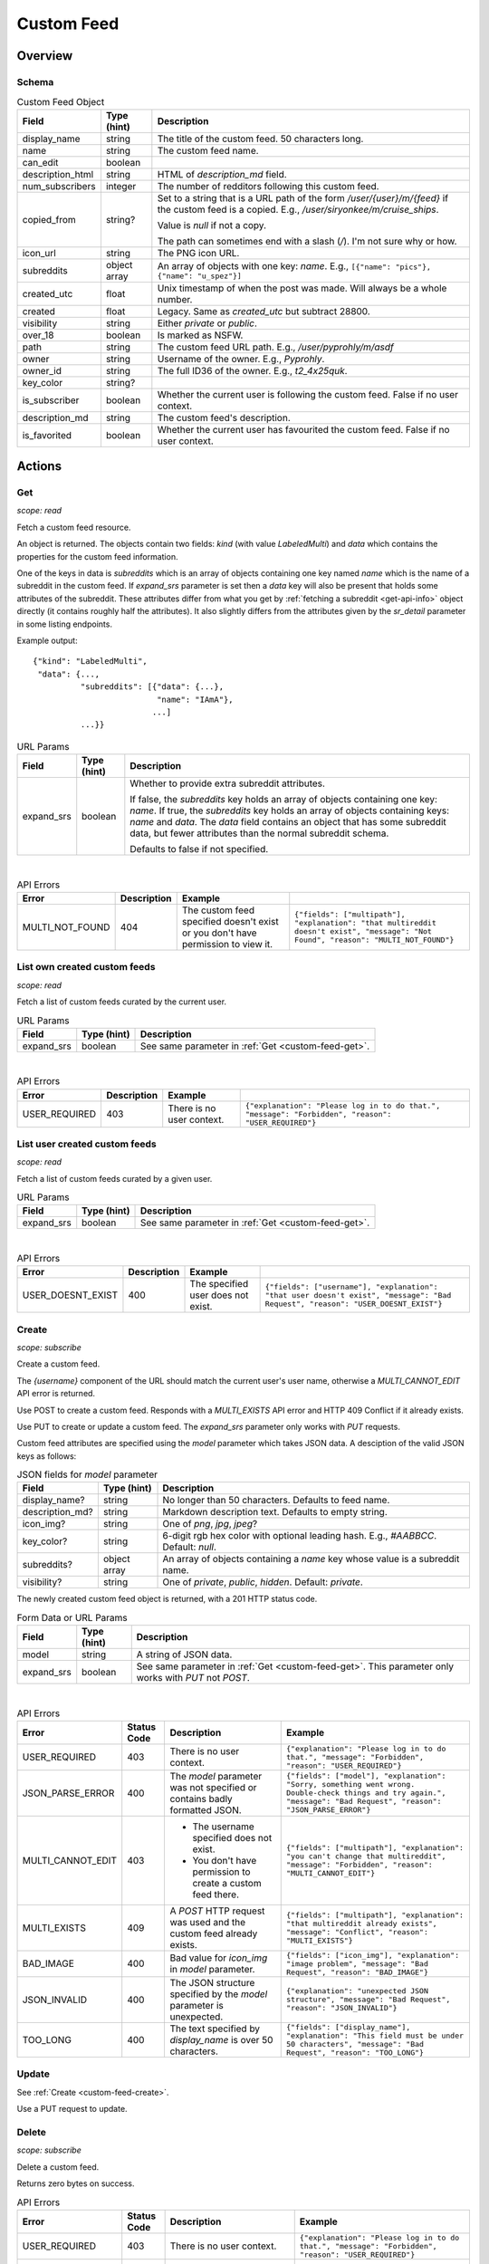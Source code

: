 
Custom Feed
===========

Overview
--------

Schema
~~~~~~

.. csv-table:: Custom Feed Object
   :header: "Field","Type (hint)","Description"

   "display_name","string","The title of the custom feed. 50 characters long."
   "name","string","The custom feed name."
   "can_edit","boolean",""
   "description_html","string","HTML of `description_md` field."
   "num_subscribers","integer","The number of redditors following this custom feed."
   "copied_from","string?","Set to a string that is a URL path of the form `/user/{user}/m/{feed}`
   if the custom feed is a copied. E.g., `/user/siryonkee/m/cruise_ships`.

   Value is `null` if not a copy.

   The path can sometimes end with a slash (`/`). I'm not sure why or how."
   "icon_url","string","The PNG icon URL."
   "subreddits","object array","An array of objects with one key: `name`.
   E.g., ``[{""name"": ""pics""}, {""name"": ""u_spez""}]``"
   "created_utc","float","Unix timestamp of when the post was made. Will always be a whole number."
   "created","float","Legacy. Same as `created_utc` but subtract 28800."
   "visibility","string","Either `private` or `public`."
   "over_18","boolean","Is marked as NSFW."
   "path","string","The custom feed URL path. E.g., `/user/pyprohly/m/asdf`"
   "owner","string","Username of the owner. E.g., `Pyprohly`."
   "owner_id","string","The full ID36 of the owner. E.g., `t2_4x25quk`."
   "key_color","string?",""
   "is_subscriber","boolean","Whether the current user is following the custom feed. False if no user context."
   "description_md","string","The custom feed's description."
   "is_favorited","boolean","Whether the current user has favourited the custom feed. False if no user context."


Actions
-------

.. _custom-feed-get:

Get
~~~

.. http:get:: /api/multi/user/{username}/m/{feed_name}

*scope: read*

Fetch a custom feed resource.

An object is returned. The objects contain two fields: `kind` (with value `LabeledMulti`)
and `data` which contains the properties for the custom feed information.

One of the keys in data is `subreddits` which is an array of objects containing one key named `name` which is
the name of a subreddit in the custom feed. If `expand_srs` parameter is set then a `data` key will also be present
that holds some attributes of the subreddit. These attributes differ from what you get by
:ref:`fetching a subreddit <get-api-info>` object directly (it contains roughly half the attributes). It also slightly
differs from the attributes given by the `sr_detail` parameter in some listing endpoints.

Example output::

   {"kind": "LabeledMulti",
    "data": {...,
             "subreddits": [{"data": {...},
                             "name": "IAmA"},
                            ...]
             ...}}

.. csv-table:: URL Params
   :header: "Field","Type (hint)","Description"

   "expand_srs","boolean","Whether to provide extra subreddit attributes.

   If false, the `subreddits` key holds an array of objects containing one key: `name`.
   If true, the `subreddits` key holds an array of objects containing keys: `name` and `data`.
   The `data` field contains an object that has some subreddit data, but fewer attributes than
   the normal subreddit schema.

   Defaults to false if not specified."

|

.. csv-table:: API Errors
   :header: "Error","Description","Example"

   "MULTI_NOT_FOUND","404","The custom feed specified doesn't exist or you don't have permission to view it.","
   ``{""fields"": [""multipath""], ""explanation"": ""that multireddit doesn't exist"", ""message"": ""Not Found"", ""reason"": ""MULTI_NOT_FOUND""}``
   "

.. seealso:: `<https://www.reddit.com/dev/api/#GET_api_multi_{multipath}>`_


List own created custom feeds
~~~~~~~~~~~~~~~~~~~~~~~~~~~~~

.. http:get:: /api/multi/mine

*scope: read*

Fetch a list of custom feeds curated by the current user.

.. csv-table:: URL Params
   :header: "Field","Type (hint)","Description"

   "expand_srs","boolean","See same parameter in :ref:`Get <custom-feed-get>`."

|

.. csv-table:: API Errors
   :header: "Error","Description","Example"

   "USER_REQUIRED","403","There is no user context.","
   ``{""explanation"": ""Please log in to do that."", ""message"": ""Forbidden"", ""reason"": ""USER_REQUIRED""}``
   "

.. seealso:: https://www.reddit.com/dev/api/#GET_api_multi_mine


List user created custom feeds
~~~~~~~~~~~~~~~~~~~~~~~~~~~~~~

.. http:get:: /api/multi/user/{username}

*scope: read*

Fetch a list of custom feeds curated by a given user.

.. csv-table:: URL Params
   :header: "Field","Type (hint)","Description"

   "expand_srs","boolean","See same parameter in :ref:`Get <custom-feed-get>`."

|

.. csv-table:: API Errors
   :header: "Error","Description","Example"

   "USER_DOESNT_EXIST","400","The specified user does not exist.","
   ``{""fields"": [""username""], ""explanation"": ""that user doesn't exist"", ""message"": ""Bad Request"", ""reason"": ""USER_DOESNT_EXIST""}``
   "

.. seealso:: https://www.reddit.com/dev/api/#GET_api_multi_mine


.. _custom-feed-create:

Create
~~~~~~

.. http:post:: /api/multi/user/{username}/m/{feed_name}
.. http:put:: /api/multi/user/{username}/m/{feed_name}

*scope: subscribe*

Create a custom feed.

The `{username}` component of the URL should match the current user's user name, otherwise a
`MULTI_CANNOT_EDIT` API error is returned.

Use POST to create a custom feed.
Responds with a `MULTI_EXISTS` API error and HTTP 409 Conflict if it already exists.

Use PUT to create or update a custom feed.
The `expand_srs` parameter only works with `PUT` requests.

Custom feed attributes are specified using the `model` parameter which takes JSON data.
A desciption of the valid JSON keys as follows:

.. csv-table:: JSON fields for `model` parameter
   :header: "Field","Type (hint)","Description"

   "display_name?","string","No longer than 50 characters. Defaults to feed name."
   "description_md?","string","Markdown description text. Defaults to empty string."
   "icon_img?","string","One of `png`, `jpg`, `jpeg`?"
   "key_color?","string","6-digit rgb hex color with optional leading hash. E.g., `#AABBCC`. Default: `null`."
   "subreddits?","object array","An array of objects containing a `name` key whose value is a subreddit name."
   "visibility?","string","One of `private`, `public`, `hidden`. Default: `private`."

The newly created custom feed object is returned, with a 201 HTTP status code.

.. csv-table:: Form Data or URL Params
   :header: "Field","Type (hint)","Description"

   "model","string","A string of JSON data."
   "expand_srs","boolean","See same parameter in :ref:`Get <custom-feed-get>`.
   This parameter only works with `PUT` not `POST`."

|

.. csv-table:: API Errors
   :header: "Error","Status Code","Description","Example"

   "USER_REQUIRED","403","There is no user context.","
   ``{""explanation"": ""Please log in to do that."", ""message"": ""Forbidden"", ""reason"": ""USER_REQUIRED""}``
   "
   "JSON_PARSE_ERROR","400","The `model` parameter was not specified or contains badly formatted JSON.","
   ``{""fields"": [""model""], ""explanation"": ""Sorry, something went wrong. Double-check things and try again."", ""message"": ""Bad Request"", ""reason"": ""JSON_PARSE_ERROR""}``
   "
   "MULTI_CANNOT_EDIT","403","* The username specified does not exist.

   * You don't have permission to create a custom feed there.","
   ``{""fields"": [""multipath""], ""explanation"": ""you can't change that multireddit"", ""message"": ""Forbidden"", ""reason"": ""MULTI_CANNOT_EDIT""}``
   "
   "MULTI_EXISTS","409","A `POST` HTTP request was used and the custom feed already exists.","
   ``{""fields"": [""multipath""], ""explanation"": ""that multireddit already exists"", ""message"": ""Conflict"", ""reason"": ""MULTI_EXISTS""}``
   "
   "BAD_IMAGE","400","Bad value for `icon_img` in `model` parameter.","
   ``{""fields"": [""icon_img""], ""explanation"": ""image problem"", ""message"": ""Bad Request"", ""reason"": ""BAD_IMAGE""}``
   "
   "JSON_INVALID","400","The JSON structure specified by the `model` parameter is unexpected.","
   ``{""explanation"": ""unexpected JSON structure"", ""message"": ""Bad Request"", ""reason"": ""JSON_INVALID""}``
   "
   "TOO_LONG","400","The text specified by `display_name` is over 50 characters.","
   ``{""fields"": [""display_name""], ""explanation"": ""This field must be under 50 characters"", ""message"": ""Bad Request"", ""reason"": ""TOO_LONG""}``
   "

.. seealso:: `<https://www.reddit.com/dev/api/#POST_api_multi_{multipath}>`_


Update
~~~~~~

See :ref:`Create <custom-feed-create>`.

Use a PUT request to update.


Delete
~~~~~~

.. http:delete:: /api/multi/user/{username}/m/{feed_name}

*scope: subscribe*

Delete a custom feed.

Returns zero bytes on success.

.. csv-table:: API Errors
   :header: "Error","Status Code","Description","Example"

   "USER_REQUIRED","403","There is no user context.","
   ``{""explanation"": ""Please log in to do that."", ""message"": ""Forbidden"", ""reason"": ""USER_REQUIRED""}``
   "
   "MULTI_NOT_FOUND","404","* The custom feed name specified does not exist.

   * The username specified does not exist.","
   ``{""fields"": [""multipath""], ""explanation"": ""that multireddit doesn't exist"", ""message"": ""Not Found"", ""reason"": ""MULTI_NOT_FOUND""}``
   "
   "MULTI_CANNOT_EDIT","403","You don't have permission to delete the specified custom feed because it does not belong to you.","
   ``{""fields"": [""multipath""], ""explanation"": ""you can't change that multireddit"", ""message"": ""Forbidden"", ""reason"": ""MULTI_CANNOT_EDIT""}``
   "

.. seealso:: `<https://www.reddit.com/dev/api/#DELETE_api_multi_{multipath}>`_


Duplicate
~~~~~~~~~

.. http:post:: /api/multi/copy

*scope: subscribe*

Copy a custom feed.

The description for the new custom feed will be like "copied from u/spez" etc. unless overridden by the
`description_md` parameter.

Returns the newly created custom feed object.

.. csv-table:: Form Data or URL Params
   :header: "Field","Type (hint)","Description"

   "from","A custom feed path. E.g., `/user/Pyprohly/m/test2`. It must be `/user/` and not `/u/`."
   "to","Destination custom feed path."
   "display_name","string","A new display name for the copied custom feed. A string no longer than 50 characters.
   If not specified, the feed name is used."
   "description_md","string","New description text for the copied custom feed. If not specified, the description
   will be like `copied from u/spez`."
   "expand_srs","boolean","See same parameter in :ref:`Get <custom-feed-get>`."

|

.. csv-table:: API Errors
   :header: "Error","Status Code","Description","Example"

   "USER_REQUIRED","403","There is no user context.","
   ``{""explanation"": ""Please log in to do that."", ""message"": ""Forbidden"", ""reason"": ""USER_REQUIRED""}``
   "
   "MULTI_NOT_FOUND","404","The `from` parameter was not specified or the path specified was not found.","
   ``{""fields"": [""from""], ""explanation"": ""that multireddit doesn't exist"", ""message"": ""Not Found"", ""reason"": ""MULTI_NOT_FOUND""}``
   "
   "BAD_MULTI_PATH","400","* (1) The `to` parameter was not specified.

   * (2) The path specified by `to` parameter was not valid.","
   (1): ``{""explanation"": ""invalid multi path"", ""message"": ""Bad Request"", ""reason"": ""BAD_MULTI_PATH""}``

   (2): ``{""fields"": [""to""], ""explanation"": ""invalid multi path"", ""message"": ""Bad Request"", ""reason"": ""BAD_MULTI_PATH""}``
   "
   "MULTI_EXISTS","409","The destination custom feed (at `to`) aleady exists.","
   ``{""fields"": [""to""], ""explanation"": ""that multireddit already exists"", ""message"": ""Conflict"", ""reason"": ""MULTI_EXISTS""}``
   "
   "TOO_LONG","400","The text specified by `display_name` is over 50 characters.","
   ``{""fields"": [""display_name""], ""explanation"": ""This field must be under 50 characters"", ""message"": ""Bad Request"", ""reason"": ""TOO_LONG""}``
   "

.. seealso:: https://www.reddit.com/dev/api/#POST_api_multi_copy


Get description
~~~~~~~~~~~~~~~

.. http:get:: /api/multi/user/{username}/m/{feed_name}/description

*scope: read*

Get only a custom feed's description.

Example output::

   {"kind": "LabeledMultiDescription",
    "data": {"body_html": "<!-- SC_OFF --><div class="md"><p>My "
                          "description</p>\n"
                          "</div><!-- SC_ON -->",
             "body_md": "My description"}}

.. csv-table:: API Errors
   :header: "Error","Status Code","Description","Example"

   "USER_REQUIRED","403","There is no user context.","
   ``{""explanation"": ""Please log in to do that."", ""message"": ""Forbidden"", ""reason"": ""USER_REQUIRED""}``
   "
   "MULTI_NOT_FOUND","404","* The custom feed name specified does not exist.

   * The username specified does not exist.","
   ``{""fields"": [""multipath""], ""explanation"": ""that multireddit doesn't exist"", ""message"": ""Not Found"", ""reason"": ""MULTI_NOT_FOUND""}``
   "

.. seealso:: `<https://www.reddit.com/dev/api/#GET_api_multi_{multipath}_description>`_


Set description
~~~~~~~~~~~~~~~

.. http:put:: /api/multi/user/{username}/m/{feed_name}/description

*scope: read*

Change a custom feed's description.

The `model` parameter takes a JSON object with one key: `body_md`. The value should be the new
markdown text description for the custom feed.

.. csv-table:: Form Data or URL Params
   :header: "Field","Type (hint)","Description"

   "model","string","A string of JSON data."

|

.. csv-table:: API Errors
   :header: "Error","Status Code","Description","Example"

   "USER_REQUIRED","403","There is no user context.","
   ``{""explanation"": ""Please log in to do that."", ""message"": ""Forbidden"", ""reason"": ""USER_REQUIRED""}``
   "
   "MULTI_NOT_FOUND","404","* The custom feed name does not exist.

   * The username specified does not exist.","
   ``{""fields"": [""multipath""], ""explanation"": ""that multireddit doesn't exist"", ""message"": ""Not Found"", ""reason"": ""MULTI_NOT_FOUND""}``
   "
   "JSON_PARSE_ERROR","400","The `model` parameter was not specified or contains badly formatted JSON.","
   ``{""fields"": [""model""], ""explanation"": ""Sorry, something went wrong. Double-check things and try again."", ""message"": ""Bad Request"", ""reason"": ""JSON_PARSE_ERROR""}``
   "
   "JSON_MISSING_KEY","400","The JSON specified by the `model` parameter is missing the `body_md` key.","
   ``{""fields"": [""body_md""], ""explanation"": ""JSON missing key: \""body_md\"""", ""message"": ""Bad Request"", ""reason"": ""JSON_MISSING_KEY""}``
   "

.. seealso:: `<https://www.reddit.com/dev/api/#PUT_api_multi_{multipath}_description>`_


Check subreddit in custom feed
~~~~~~~~~~~~~~~~~~~~~~~~~~~~~~

.. http:get:: /api/multi/user/{username}/m/{feed_name}/r/{sr_name}

*scope: read*

Tell if a subreddit is in a custom feed.

* If the specified subreddit is in the custom feed, an object like ``{'name': 'IAmA'}`` is returned.
* If the specified subreddit exists and isn't in the custom feed a 500 HTTP error is raised.
* If the specified subreddit doesn't exist at all then a `SUBREDDIT_NOEXIST` API error is returned.

.. csv-table:: API Errors
   :header: "Error","Status Code","Description","Example"

   "USER_REQUIRED","403","There is no user context.","
   ``{""explanation"": ""Please log in to do that."", ""message"": ""Forbidden"", ""reason"": ""USER_REQUIRED""}``
   "
   "MULTI_NOT_FOUND","404","- The username specified does not exist.
   - The custom feed name does not exist.
   ","
   ``{""fields"": [""multipath""], ""explanation"": ""that multireddit doesn't exist"", ""message"": ""Not Found"", ""reason"": ""MULTI_NOT_FOUND""}``
   "
   "SUBREDDIT_NOEXIST","400","The specified subreddit does not exist at all.","
   ``{""fields"": [""srname""], ""explanation"": ""Hmm, that community doesn't exist. Try checking the spelling."", ""message"": ""Bad Request"", ""reason"": ""SUBREDDIT_NOEXIST""}``
   "

|

.. csv-table:: HTTP Errors
   :header: "Status Code","Description","Example"

   "500","The specified subreddit exists and isn't in the custom feed.","
   ``{""message"": ""Internal Server Error"", ""error"": 500}``
   "

.. seealso:: `<https://www.reddit.com/dev/api/#GET_api_multi_{multipath}_r_{srname}>`_


Add to custom feed
~~~~~~~~~~~~~~~~~~

.. http:put:: /api/multi/user/{username}/m/{feed_name}/r/{sr_name}

*scope: subscribe*

Add a subreddit to a custom feed.

The `{username}` component of the URL does not have to match the current user's name!
If the username refers to a user that exists and the feed name you specify exists on
that user, you'll get a `MULTI_CANNOT_EDIT` API error. If the username or feed name you
specify doesn't exist, the custom feed will be created, seemingly under that user's name,
but custom feed will only be visible to you.

If the specified feed name (by the `{feed_name}` component of the URL) doesn't exist,
it will be created.

The endpoint takes a mandatory `model` parameter that requires a `name` key with a value that is supposedly
meant to be the target subreddit name, but the subreddit name is already specified in the URL and the `model`
parameter seems to be ignored. You can just always send ``{"name": "abc"}``.

Returns an object like ``{"name": "pics"}`` on success.

If the custom feed already contains the subreddit it is treated as a success.

.. csv-table:: Form Data or URL Params
   :header: "Field","Type (hint)","Description"

   "model","string","A string of JSON data."

|

.. csv-table:: API Errors
   :header: "Error","Status Code","Description","Example"

   "USER_REQUIRED","403","There is no user context.","
   ``{""explanation"": ""Please log in to do that."", ""message"": ""Forbidden"", ""reason"": ""USER_REQUIRED""}``
   "
   "SUBREDDIT_NOEXIST","400","The specified subreddit (in the URL) does not exist.","
   ``{""explanation"": ""Hmm, that community doesn't exist. Try checking the spelling."", ""message"": ""Bad Request"", ""reason"": ""SUBREDDIT_NOEXIST""}``
   "
   "BAD_SR_NAME","400","The value specified by `model`\ s `name` key is not valid.","
   ``{""fields"": [""name""], ""explanation"": ""This community name isn't recognizable. Check the spelling and try again."", ""message"": ""Bad Request"", ""reason"": ""BAD_SR_NAME""}``
   "
   "JSON_PARSE_ERROR","400","The `model` parameter was not specified or contains badly formatted JSON.","
   ``{""fields"": [""model""], ""explanation"": ""Sorry, something went wrong. Double-check things and try again."", ""message"": ""Bad Request"", ""reason"": ""JSON_PARSE_ERROR""}``
   "
   "JSON_MISSING_KEY","400","The JSON specified by the `model` parameter is missing the `name` key.","
   ``{""fields"": [""name""], ""explanation"": ""JSON missing key: \""name\"""", ""message"": ""Bad Request"", ""reason"": ""JSON_MISSING_KEY""}``
   "
   "MULTI_CANNOT_EDIT","403","You don't have permission to add to the specified custom feed.","
   ``{""fields"": [""multipath""], ""explanation"": ""you can't change that multireddit"", ""message"": ""Forbidden"", ""reason"": ""MULTI_CANNOT_EDIT""}``
   "

.. seealso:: `<https://www.reddit.com/dev/api/#PUT_api_multi_{multipath}_r_{srname}>`_


Bulk add to custom feed
~~~~~~~~~~~~~~~~~~~~~~~

.. http:post:: /api/multi/add_srs_bulk

*scope: subscribe*

Bulk add subreddits to a custom feed.

Returns the custom feed object.

If any of the subreddit names in `sr_names` doesn't exist, the request will fail
with a 500 HTTP error and none of the subreddits will be added.

The `sr_names` limit is unknown. Clients should assume a limit of 100 subreddit names.

.. csv-table:: Form Data
   :header: "Field","Type (hint)","Description"

   "path","string","A string of the form `/user/{user}/m/{feed}`."
   "sr_names","string","A comma delimited list of subreddit names to add."

|

.. csv-table:: API Errors
   :header: "Error","Status Code","Description","Example"

   "USER_REQUIRED","200","There is no user context.","
   ``{""json"": {""errors"": [[""USER_REQUIRED"", ""Please log in to do that."", null]]}}``
   "

|

.. csv-table:: HTTP Errors
   :header: "Status Code","Description","Example"

   "500","* The `path` parameter was not specified or was empty.
   * The `sr_names` parameter was not specified or was empty.
   * The specified username does not exist.
   * The specified custom feed name doesn't exist.
   * One of the subreddits specified in the `sr_names` list does not exist.","
   ``{""message"": ""Internal Server Error"", ""error"": 500}``
   "


Remove from custom feed
~~~~~~~~~~~~~~~~~~~~~~~

.. http:delete:: /api/multi/user/{username}/m/{feed_name}/r/{sr_name}

*scope: subscribe*

Remove a subreddit from a custom feed.

If the specified subreddit does not exist then it is treated as a success.

Returns zero bytes on success.

|

.. csv-table:: API Errors
   :header: "Error","Status Code","Description","Example"

   "USER_REQUIRED","403","There is no user context.","
   ``{""explanation"": ""Please log in to do that."", ""message"": ""Forbidden"", ""reason"": ""USER_REQUIRED""}``
   "
   "MULTI_NOT_FOUND","404","- The specified custom feed name does not exist.
   - The specified username does not exist.","
   ``{""fields"": [""multipath""], ""explanation"": ""that multireddit doesn't exist"", ""message"": ""Not Found"", ""reason"": ""MULTI_NOT_FOUND""}``
   "
   "MULTI_CANNOT_EDIT","403","You don't have permission to modify the specified custom feed.","
   ``{""fields"": [""multipath""], ""explanation"": ""you can't change that multireddit"", ""message"": ""Forbidden"", ""reason"": ""MULTI_CANNOT_EDIT""}``
   "

.. seealso:: `<https://www.reddit.com/dev/api/#DELETE_api_multi_{multipath}_r_{srname}>`_
